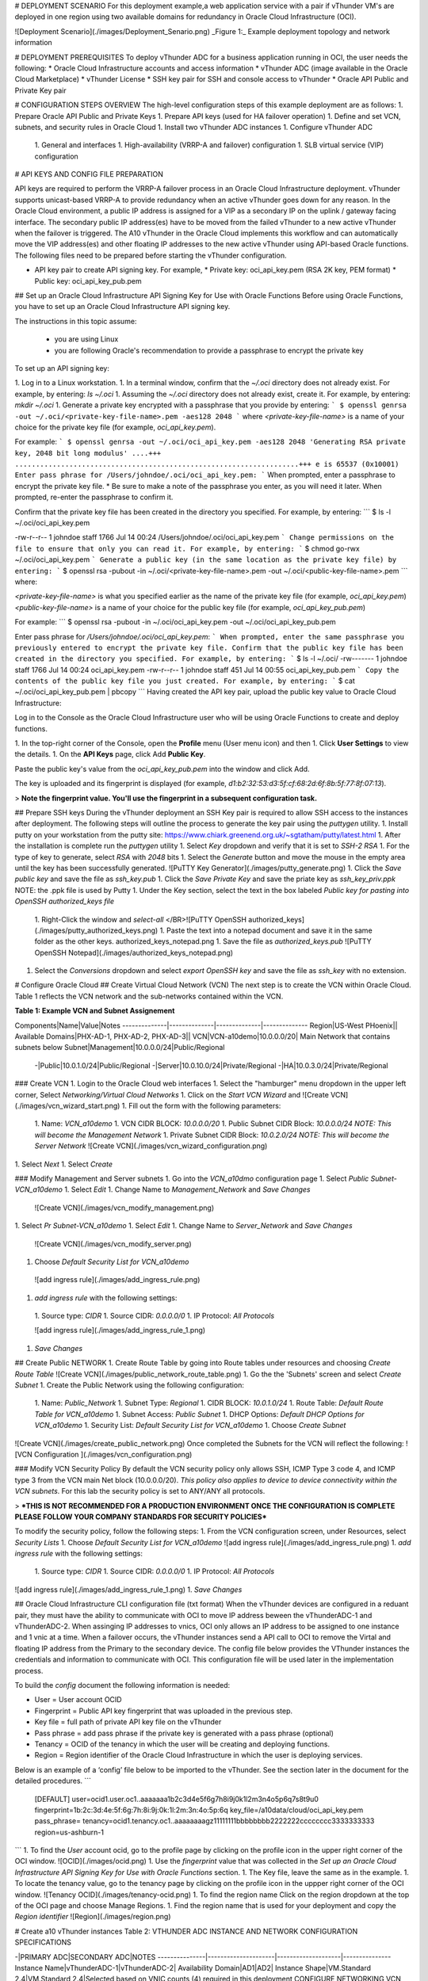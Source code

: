 
# DEPLOYMENT SCENARIO
For this deployment example,a web application service with a pair if vThunder VM's are deployed in one region using two available domains for redundancy in Oracle Cloud Infrastructure (OCI).

![Deployment Scenario](./images/Deployment_Senario.png)
_Figure 1:_ Example deployment topology and network information

# DEPLOYMENT PREREQUISITES
To deploy vThunder ADC for a business application running in OCI, the user needs the following:
* Oracle Cloud Infrastructure accounts and access information
* vThunder ADC (image available in the Oracle Cloud Marketplace)
* vThunder License
* SSH key pair for SSH and console access to vThunder
* Oracle API Public and Private Key pair

# CONFIGURATION STEPS OVERVIEW
The high-level configuration steps of this example deployment are as follows:
1. Prepare Oracle API Public and Private Keys
1. Prepare API keys (used for HA failover operation)
1. Define and set VCN, subnets, and security rules in Oracle Cloud
1. Install two vThunder ADC instances
1. Configure vThunder ADC
  1. General and interfaces
  1. High-availability (VRRP-A and failover) configuration
  1. SLB virtual service (VIP) configuration

# API KEYS AND CONFIG FILE PREPARATION

API keys are required to perform the VRRP-A failover process in an Oracle Cloud Infrastructure deployment. vThunder supports unicast-based VRRP-A to provide redundancy when an active vThunder goes down for any reason. In the Oracle Cloud environment, a public IP address is assigned for a VIP as a secondary IP on the uplink / gateway facing interface. The secondary public IP address(es) have to be moved from the failed vThunder to a new active vThunder when the failover is triggered. The A10 vThunder in the Oracle Cloud implements this workflow and can automatically move the VIP address(es) and other floating IP addresses to the new active vThunder using API-based Oracle functions.
The following files need to be prepared before starting the vThunder configuration.

* API key pair to create API signing key. For example,
  * Private key: oci_api_key.pem (RSA 2K key, PEM format)
  * Public key: oci_api_key_pub.pem

## Set up an Oracle Cloud Infrastructure API Signing Key for Use with Oracle Functions
Before using Oracle Functions, you have to set up an Oracle Cloud Infrastructure API signing key.

The instructions in this topic assume:

  * you are using Linux
  * you are following Oracle's recommendation to provide a passphrase to encrypt the private key

To set up an API signing key:

1. Log in to a Linux workstation.
1. In a terminal window, confirm that the `~/.oci` directory does not already exist. For example, by entering:
`ls  ~/.oci`
1. Assuming the `~/.oci` directory does not already exist, create it. For example, by entering:
`mkdir ~/.oci`
1. Generate a private key encrypted with a passphrase that you provide by entering:
```
$ openssl genrsa -out ~/.oci/<private-key-file-name>.pem -aes128 2048
```
where `<private-key-file-name>` is a name of your choice for the private key file (for example, `oci_api_key.pem`).

For example:
```
$ openssl genrsa -out ~/.oci/oci_api_key.pem -aes128 2048
'Generating RSA private key, 2048 bit long modulus'
....+++
....................................................................+++
e is 65537 (0x10001)
Enter pass phrase for /Users/johndoe/.oci/oci_api_key.pem:
```
When prompted, enter a passphrase to encrypt the private key file.
* Be sure to make a note of the passphrase you enter, as you will need it later.
When prompted, re-enter the passphrase to confirm it.

Confirm that the private key file has been created in the directory you specified. For example, by entering:
```
$ ls -l ~/.oci/oci_api_key.pem

-rw-r--r-- 1 johndoe staff 1766 Jul 14 00:24 /Users/johndoe/.oci/oci_api_key.pem
```
Change permissions on the file to ensure that only you can read it. For example, by entering:
```
$ chmod go-rwx ~/.oci/oci_api_key.pem
```
Generate a public key (in the same location as the private key file) by entering:
```
$ openssl rsa -pubout -in ~/.oci/<private-key-file-name>.pem -out ~/.oci/<public-key-file-name>.pem
```
where:

`<private-key-file-name>` is what you specified earlier as the name of the private key file (for example, `oci_api_key.pem`)
`<public-key-file-name>` is a name of your choice for the public key file (for example, `oci_api_key_pub.pem`)

For example:
```
$ openssl rsa -pubout -in ~/.oci/oci_api_key.pem -out ~/.oci/oci_api_key_pub.pem

Enter pass phrase for `/Users/johndoe/.oci/oci_api_key.pem`:
```
When prompted, enter the same passphrase you previously entered to encrypt the private key file.
Confirm that the public key file has been created in the directory you specified. For example, by entering:
```
$ ls -l ~/.oci/
-rw------- 1 johndoe staff 1766 Jul 14 00:24 oci_api_key.pem
-rw-r--r-- 1 johndoe staff 451 Jul 14 00:55 oci_api_key_pub.pem
```
Copy the contents of the public key file you just created. For example, by entering:
```
$ cat ~/.oci/oci_api_key_pub.pem | pbcopy
```
Having created the API key pair, upload the public key value to Oracle Cloud Infrastructure:

Log in to the Console as the Oracle Cloud Infrastructure user who will be using Oracle Functions to create and deploy functions.

1. In the top-right corner of the Console, open the **Profile** menu (User menu icon) and then
1. Click **User Settings** to view the details.
1. On the **API Keys** page, click Add **Public Key**.

Paste the public key's value from the `oci_api_key_pub.pem` into the window and click Add.

The key is uploaded and its fingerprint is displayed (for example, `d1:b2:32:53:d3:5f:cf:68:2d:6f:8b:5f:77:8f:07:13`).

> **Note the fingerprint value. You'll use the fingerprint in a subsequent configuration task.**

## Prepare SSH keys
During the vThunder deployment an SSH Key pair is required to allow SSH access to the instances after deployment.  The following steps will outline the process to generate the key pair using the `puttygen` utility.
1. Install putty on your workstation from the putty site:  https://www.chiark.greenend.org.uk/~sgtatham/putty/latest.html
1. After the installation is complete run the `puttygen` utility
1. Select `Key` dropdown and verify that it is set to `SSH-2 RSA`
1. For the type of key to generate, select `RSA` with `2048` bits
1. Select the `Generate` button and move the mouse in the empty area until the key has been successfully generated.
![PuTTY Key Generator](./images/putty_generate.png)
1. Click the `Save public key` and save the file as `ssh_key.pub`
1. Click the `Save Private Key` and save the priate key as `ssh_key_priv.ppk` NOTE:  the .ppk file is used by Putty
1. Under the Key section, select the text in the box labeled `Public key for pasting into OpenSSH authorized_keys file`
   1. Right-Click the window and `select-all`
   </BR>![PuTTY OpenSSH authorized_keys](./images/putty_authorized_keys.png)
   1. Paste the text into a notepad document and save it in the same folder as the other keys.
   authorized_keys_notepad.png
   1. Save the file as `authorized_keys.pub`
   ![PuTTY OpenSSH Notepad](./images/authorized_keys_notepad.png)
1. Select the `Conversions` dropdown and select `export OpenSSH key` and save the file as `ssh_key` with no extension.



# Configure Oracle Cloud
## Create Virtual Cloud Network (VCN)
The next step is to create the VCN within Oracle Cloud.  Table 1 reflects the VCN network and the sub-networks contained within the VCN.

**Table 1:  Example VCN and Subnet Assignement**

Components|Name|Value|Notes
--------------|--------------|--------------|--------------
Region|US-West PHoenix||
Available Domains|PHX-AD-1, PHX-AD-2, PHX-AD-3||
VCN|VCN-a10demo|10.0.0.0/20| Main Network that contains subnets below
Subnet|Management|10.0.0.0/24|Public/Regional
 -|Public|10.0.1.0/24|Public/Regional
 -|Server|10.0.10.0/24|Private/Regional
 -|HA|10.0.3.0/24|Private/Regional

### Create VCN
1. Login to the Oracle Cloud web interfaces
1. Select the "hamburger" menu dropdown in the upper left corner, Select `Networking/Virtual Cloud Networks`
1. Click on the `Start VCN Wizard` and
![Create VCN](./images/vcn_wizard_start.png)
1. Fill out the form with the following parameters:
   1. Name:  `VCN_a10demo`
   1. VCN CIDR BLOCK: `10.0.0.0/20`
   1. Public Subnet CIDR Block:  `10.0.0.0/24` *NOTE: This will become the Management Network*
   1. Private Subnet CIDR Block:  `10.0.2.0/24` *NOTE: This will become the Server Network*
   ![Create VCN](./images/vcn_wizard_configuration.png)
1. Select `Next`
1. Select `Create`

### Modify Management and Server subnets
1. Go into the `VCN_a10dmo` configuration page
1. Select `Public Subnet-VCN_a10demo`
1. Select `Edit`
1. Change Name to `Management_Network` and `Save Changes`
   ![Create VCN](./images/vcn_modify_management.png)
1. Select `Pr Subnet-VCN_a10demo`
1. Select `Edit`
1. Change Name to `Server_Network` and `Save Changes`
   ![Create VCN](./images/vcn_modify_server.png)
1.  Choose `Default Security List for VCN_a10demo`
   ![add ingress rule](./images/add_ingress_rule.png)
1.  `add ingress rule` with the following settings:
   1.  Source type:  `CIDR`
   1.  Source CIDR:  `0.0.0.0/0`
   1.  IP Protocol:  `All Protocols`

   ![add ingress rule](./images/add_ingress_rule_1.png)
1. `Save Changes`

## Create Public NETWORK
1. Create Route Table by going into Route tables under resources and choosing `Create Route Table`
![Create VCN](./images/public_network_route_table.png)
1. Go the the 'Subnets' screen and select `Create Subnet`
1. Create the Public Network using the following configuration:
   1. Name:  `Public_Network`
   1. Subnet Type:  `Regional`
   1. CIDR BLOCK: `10.0.1.0/24`
   1. Route Table: `Default Route Table for VCN_a10demo`
   1. Subnet Access:  `Public Subnet`
   1. DHCP Options: `Default DHCP Options for VCN_a10demo`
   1. Security List: `Default Security List for VCN_a10demo`
   1. Choose `Create Subnet`
![Create VCN](./images/create_public_network.png)
Once completed the Subnets for the VCN will reflect the following:
![VCN Configuration ](./images/vcn_configuration.png)

### Modify VCN Security Policy
By default the VCN security policy only allows SSH, ICMP Type 3 code 4, and ICMP type 3 from the VCN main Net block (10.0.0.0/20).  *This policy also applies to device to device connectivity within the VCN subnets*.  For this lab the security policy is set to ANY/ANY all protocols.

> ***THIS IS NOT RECOMMENDED FOR A PRODUCTION ENVIRONMENT  ONCE THE CONFIGURATION IS COMPLETE PLEASE FOLLOW YOUR COMPANY STANDARDS FOR SECURITY POLICIES***

To modify the security policy, follow the following steps:
1.  From the VCN configuration screen, under Resources, select `Security Lists`
1.  Choose `Default Security List for VCN_a10demo`
![add ingress rule](./images/add_ingress_rule.png)
1.  `add ingress rule` with the following settings:
    1.  Source type:  `CIDR`
    1.  Source CIDR:  `0.0.0.0/0`
    1.  IP Protocol:  `All Protocols`
![add ingress rule](./images/add_ingress_rule_1.png)
1. `Save Changes`

## Oracle Cloud Infrastructure CLI configuration file (txt format)
When the vThunder devices are configured in a reduant pair, they must have the ability to communicate with OCI to move IP address beween the vThunderADC-1 and vThunderADC-2.  When assinging IP addresses to vnics, OCI only allows an IP address to be assigned to one instance and 1 vnic at a time.  When a failover occurs, the vThunder instances send a API call to OCI to remove the Virtal and floating IP address from the Primary to the secondary device.  The config file below provides the VThunder instances the credentials and information to communicate with OCI.  This configuration file will be used later in the implementation process.

To build the `config` document the following information is needed:

* User = User account OCID
* Fingerprint = Public API key fingerprint that was uploaded in the previous step.
* Key file = full path of private API key file on the vThunder
* Pass phrase = add pass phrase if the private key is generated with a pass phrase (optional)
* Tenancy = OCID of the tenancy in which the user will be creating and deploying functions.
* Region = Region identifier of the Oracle Cloud Infrastructure in which the user is deploying services.

Below is an example of a ‘config’ file below to be imported to the vThunder. See the section later in the document for the detailed procedures.
```
    [DEFAULT]
    user=ocid1.user.oc1..aaaaaaa1b2c3d4e5f6g7h8i9j0k1l2m3n4o5p6q7s8t9u0
    fingerprint=1b:2c:3d:4e:5f:6g:7h:8i:9j:0k:1l:2m:3n:4o:5p:6q
    key_file=/a10data/cloud/oci_api_key.pem
    pass_phrase=
    tenancy=ocid1.tenancy.oc1..aaaaaaaagz11111111bbbbbbbb2222222cccccccc3333333333
    region=us-ashburn-1
```
1. To find the `User` account ocid, go to the profile page by clicking on the profile icon in the upper right corner of the OCI window.
![OCID](./images/ocid.png)
1. Use the `fingerprint` value that was collected in  the *Set up an Oracle Cloud Infrastructure API Signing Key for Use with Oracle Functions* section.
1. The Key file, leave the same as in the example.
1. To locate the tenancy value,  go to the tenancy page by clicking on the profile icon in the uppper right corner of the OCI window.
![Tenancy OCID](./images/tenancy-ocid.png)
1. To find the region name Click on the region dropdown at the top of the OCI page and choose Manage Regions.
1. Find the region name that is used for your deployment and copy the `Region identifier`
![Region](./images/region.png)

# Create a10 vThunder instances
Table 2: VTHUNDER ADC INSTANCE AND NETWORK CONFIGURATION SPECIFICATIONS

-|PRIMARY ADC|SECONDARY ADC|NOTES
---------------|---------------------|--------------------|---------------
Instance Name|vThunderADC-1|vThunderADC-2|
Availability Domain|AD1|AD2|
Instance Shape|VM.Standard 2.4|VM.Standard 2.4|Selected based on VNIC counts (4) required in this deployment
CONFIGURE NETWORKING
VCN Compartment|a10demo|a10demo
VCN|VCN-a10demo|VCN-a10demo
Subnet Compartment|a10demo|a10demo|
Subnet|Management_Network|Management_Network|For mgmt. interface
Public IP assignment|Yes|Yes

## Create Primary ADC instance
Next a the Secondary ADC instance is created using the following settings.

Name|IP Address|Floating IP
---------|---------|---------
Instance Name|vThunderADC-1|
Management Network|DHCP|
Public Network|10.0.1.11|10.0.1.10
Server Network|10.0.2.11|10.0.2.10

1. From the OCI screen, select the dropdown menu in the upper left corner
1. Select `Compute/Instances`
1. Click on `Create Instance` enter the name from Table 2, `vThunderADC-1`
1.Select `Change Image`
![Create Compute Instance](./images/cci.png)
1. Change to `Partner Images` tab and check `A10 vThunder Application Delivery Controller - BYOL`
![Select Image](./images/cci-image.png)
1. Since this is the `vThunderADC-1` select `AD 1` for the Availability Domain
1. Choose `Change Shape`
![Select Shape](./images/cci-ad-shape.png)
1. For `Instance Type` select `Virtual Machine`, `Shape Series` choose `Intel Skylake`, check the box next to `VM Standard 2.4`
![Select Instance Flavor](./images/cci-shape.png)
1. Continue to scroll down the CCI screen to the `Configure Networking` and change `Subnet` to  `Management_Network (Regional)` and validate that `ASSIGN A PUBLIC IP ADDRESS` is selected
![Configure Networking](./images/CCI-networking.png)
1. After the Network configuration, scroll do the `Add SSH Keys` section.  Select `Choose SSH key FILES` and select the file `authorized_keys.pub` file created in the SSH Key section
![Configure Networking](./images/cci-ssh.png)
1.  Choose `Create` to create the instance.

### ATTACH VNICs to the ADC
By default OCI will only deploy the instance with the Subnet defined in the Create Compute Instance Network Configuration.  The following steps will add the Public and Server networks to the Instance.

1. Select `vThunderADC-1` under the instances List
1. Scroll to the bottom of the page and select `Attached VNICs`
![Instance Config VNICs](./images/instance-config-vnics.png)
1. Choose `Create VNIC`
![Create VNICs](./images/vnic-create-1.png)
1. For name enter `Public_VNIC`,Select a Subnet choose `Public_Network`, Private IP address enter `10.0.1.11` and check 'ASSIGN A PUBLIC IP'
![Create Public VNICs](./images/vnic-public-1.png)
1. Save Changes
1. Select `Create VNIC`
1. For name enter `Server_VNIC`,Select a Subnet choose `Server_Network`, Private IP address enter `10.0.2.11` and check 'ASSIGN A PUBLIC IP'
![Create Server VNICs](./images/vnic-server-1.png)
1. At the top of the instance Details screen, select `Reboot` to restart the instance.  Once the instance restarts the remaining network interfaces are available to ACOS.

## Create Secondary ADC instance
Next a the Secondary ADC instance is created using the following settings.

Name|IP Address|Floating IP
---------|---------|---------
Instance Name|vThunderADC-2|
Management Network|DHCP|
Public Network|10.0.1.12|10.0.1.10
Server Network|10.0.2.12|10.0.2.10

1. From the OCI screen, select the dropdown menu in the upper left corner
1. Select `Compute/Instances`
1. Click on `Create Instance` enter the name from Table 2, `vThunderADC-2`
1.Select `Change Image`
![Create Compute Instance](./images/cci-2.png)
1. Change to `Partner Images` tab and check `A10 vThunder Application Delivery Controller - BYOL`
![Select Image](./images/cci-image.png)
1. Since this is the `vThunderADC-2` select `AD 2` for the Availability Domain
1. Choose `Change Shape`
![Select Shape](./images/cci-ad-shape-2.png)
1. For `Instance Type` select `Virtual Machine`, `Shape Series` choose `Intel Skylake`, check the box next to `VM Standard 2.4`.
![Select Instance Flavor](./images/cci-shape.png)
1. Continue to scroll down the CCI screen to the `Configure Networking` and change `Subnet` to  `Management_Network (Regional)` and validate that `ASSIGN A PUBLIC IP ADDRESS` is selected.
![Configure Networking](./images/CCI-networking.png)
1. After the Network configuration, scroll do the `Add SSH Keys` section.  Select `Choose SSH key FILES` and select the file `authorized_keys.pub` file created in the SSH Key section
![Configure Networking](./images/cci-ssh.png)
1.  Choose `Create` to create the instance.

### ATTACH VNICs to the ADC
By default OCI will only deploy the instance with the Subnet defined in the Create Compute Instance Network Configuration.  The following steps will add the Public and Server networks to the Instance.

1. Select `vThunderADC-2` under the instances List
1. Scroll to the bottom of the page and select `Attached VNICs`
![Instance Config VNICs](./images/instance-config-vnics.png)
1. Choose `Create VNIC`
![Create VNICs](./images/vnic-create-1.png)
1. For name enter `Public_VNIC`,Select a Subnet choose `Public_Network`, Private IP address enter `10.0.1.12` and check 'ASSIGN A PUBLIC IP'
![Create Public VNICs](./images/vnic-public-1.png)
1. Save Changes
1. Select `Create VNIC`
1. For name enter `Server_VNIC`,Select a Subnet choose `Server_Network`, Private IP address enter `10.0.2.12` and check 'ASSIGN A PUBLIC IP'
![Create Server VNICs](./images/vnic-server-1.png)
1. At the top of the instance Details screen, select `Reboot` to restart the instance.  Once the instance restarts the remaining network interfaces are available to ACOS.

# A10 vThunder CONFIGURATION
## Primary vThunder - Configure Network Interface
The next step is the congiruation of the data plane network interfaces, default gateway, DNS, and Hostname.

>***NOTE:  The Hostname MUST match the Instance name***

Name|IP Address|Floating IP
---------|---------|---------
Hostname Name|vThunderADC-1|
Management Network|DHCP|
Public Network|10.0.1.11|10.0.1.10
Server Network|10.0.2.11|10.0.2.10

### Configure DNS and Hostname
1. SSH into the public IP address of the vThunderADC-1 instances using the SSH keys created earlier in this document
1. Type `enable` and `config t` to go into configuration mode.
1. Add the DNS server by typing `ip dns primary 8.8.8.8`
1. Add the hostname by typing `hostname vThunderADC-1`
1.  Validate the configuration by issuing a `sh run` command, it should mirror the following (some lines redacted):
    ```
    vThunderADC-1(config)(NOLICENSE)#sh run
    !
    ip dns primary 8.8.8.8
    !
    hostname vThunderADC-1
    !

    ```
1. Validate that the vThunder recognizes the network interfaces by running the `sh interfaces brief`, below is a sample of the output, if only the management interface is shown issue a reboot command, the interfaces are recognized after the vnics are creaated and the instance is rebooted:
    ```
    vThunderADC-1(config)(NOLICENSE)#sh interfaces brief
    Port    Link  Dupl  Speed  Trunk Vlan MAC             IP Address          IPs  Name
    mgmt    Up    auto  auto   N/A   N/A  0000.1700.9792  10.0.0.2/24           1
    1       Disb  None  None   none  1    0200.1703.f7b9  0.0.0.0/0             0
    2       Disb  None  None   none  1    0200.1703.062e  0.0.0.0/0             0
    ```
1. Set the IP address of the Public Network by creating the following VLANS by issuing the following commands *NOTE: VLAN tagging is disabled, the vlan tags themselves are not use.  Any tag number can be used.  In this example the vlan tag was pulled from the `Attached VNICs` menu*:
    ```
    vlan 2125
    untagged ethernet 1
    router-interface ve 2125
    name "Public Network"
    exit
    !
    interface ve 2125
    ip address 10.0.1.11 /24
    exit
    !
    vlan 2126
    untagged ethernet 2
    router-interface ve 2126
    name "Server Network"
    exit
    !
    interface ve 2126
    ip address 10.0.2.11 /24
    exit
    wr mem
    ```
1.  Validate the configuration by running the 'sh interfaces brief' command again.  Below is an example of the output.
    ```
    vThunderADC-1(config)(NOLICENSE)#sh interfaces brief
    Port    Link  Dupl  Speed  Trunk Vlan MAC             IP Address          IPs  Name
    mgmt    Up    auto  auto   N/A   N/A  0000.1700.9792  10.0.0.2/24           1
    1       Disb  None  None   none  2125 0200.1703.f7b9  0.0.0.0/0             0
    2       Disb  None  None   none  2126 0200.1703.062e  0.0.0.0/0             0
    ve2125  Down  N/A   N/A    N/A   2125 0200.1703.f7b9  10.0.1.11/24          1
    ve2126  Down  N/A   N/A    N/A   2126 0200.1703.062e  10.0.2.11/24          1
    ```
1. Enable the ethernet interfaces by running the following commands:
    ```
    interface ethernet 1
    enable
    interface ethernet 2
    enable
    wr mem
    ```
1. To allow synchronization between the two vThunder instances SSH must be allowed on the interfaces.  SSH is the method which A10 synchronizes the configurations.
    ```
    enable-management service ssh
      ve 2125 to 2126
      exit-module
    !
    wr mem
    ```
1. Run the 'sh interfaces brief' command again and the interfaces should reflect the `UP` status
1. Create a default gateway `ip route 0.0.0.0 /0 10.0.1.1`

## Secondary vThunder - Configure Network Interface
The next step is the configuration of the data plane network interfaces, default gateway, DNS, and Hostname.

>***NOTE:  The Hostname MUST match the Instance name***

Name|IP Address|Floating IP
---------|---------|---------
Hostname Name|vThunderADC-2|
Management Network|DHCP|
Public Network|10.0.1.12|10.0.1.10
Server Network|10.0.2.12|10.0.2.10

### Configure DNS and Hostname
1. SSH into the public IP address of the vThunderADC-1 instances using the SSH keys created earlier in this document
1. Type `enable` and `config t` to go into configuration mode.
1. Add the DNS server by typing `ip dns primary 8.8.8.8`
1. Add the hostname by typing `hostname vThunderADC-2`
1.  Validate the configuration by issuing a `sh run` command, it should mirror the following (some lines redacted):
    ```
    vThunderADC-2(config)(NOLICENSE)#sh run
    !
    ip dns primary 8.8.8.8
    !
    hostname vThunderADC-2
    !
    end
    wr mem
    ```
1. Validate that the vThunder recognizes the network interfaces by running the `sh interfaces brief`, below is a sample of the output, if only the management interface is shown issue a reboot command, the interfaces are recognized after the vnics are creaated and the instance is rebooted:
    ```
    vThunderADC-2(config)(NOLICENSE)#sh interfaces brief
    Port    Link  Dupl  Speed  Trunk Vlan MAC             IP Address          IPs  Name
    mgmt    Up    auto  auto   N/A   N/A  0000.1700.9792  10.0.0.4/24           1
    1       Disb  None  None   none  1    0200.1703.f7b9  0.0.0.0/0             0
    2       Disb  None  None   none  1    0200.1703.062e  0.0.0.0/0             0
    ```
1. Set the IP address of the Public Network by creating the following VLANS by issuing the following commands *NOTE: VLAN tagging is disabled, the vlan tags themselves are not use.  Any tag number can be used.  In this example the vlan tag was pulled from the `Attached VNICs` menu*:
    ```
    vlan 2125
    untagged ethernet 1
    router-interface ve 2125
    name "Public Network"
    exit
    !
    interface ve 2125
    ip address 10.0.1.12 /24
    exit
    !
    vlan 2126
    untagged ethernet 2
    router-interface ve 2126
    name "Server Network"
    exit
    !
    interface ve 2126
    ip address 10.0.2.12 /24
    exit
    !
    wr mem
    ```
1.  Validate the configuration by running the 'sh interfaces brief' command again.  Below is an example of the output.
    ```
    vThunderADC-1(config)(NOLICENSE)#sh interfaces brief
    Port    Link  Dupl  Speed  Trunk Vlan MAC             IP Address          IPs  Name
    mgmt    Up    auto  auto   N/A   N/A  0000.1700.9792  10.0.0.2/24           1
    1       Disb  None  None   none  2125 0200.1703.f7b9  0.0.0.0/0             0
    2       Disb  None  None   none  2126 0200.1703.062e  0.0.0.0/0             0
    ve2125  Down  N/A   N/A    N/A   2125 0200.1703.f7b9  10.0.1.11/24          1
    ve2126  Down  N/A   N/A    N/A   2126 0200.1703.062e  10.0.2.11/24          1
    ```
1. Enable the ethernet interfaces by running the following commands:
    ```
    interface ethernet 1
    enable
    interface ethernet 2
    enable
    wr mem
    ```
1. To allow synchronization between the two vThunder instances SSH must be allowed on the interfaces.  SSH is the method which A10 synchronizes the configurations.
```
enable-management service ssh
  ve 2125 to 2126
  exit-module
!
wr mem
```
1. Run the 'sh interfaces brief' command again and the interfaces should reflect the `UP` status
1.  Create a default gateway `ip route 0.0.0.0 /0 10.0.1.1`

# Redundancy Configuration
The next step in the process is to configure redundancy.  It is A10 recommended practice to have a dedicated interface and subnet for an `HA` network.  In some instances, when the vThunder is deployed with 2 interfaces, the first interface is used for management and the second is used for the server and public network in a 1-arm configuration.  Also, if a customer is running a 4 vnic instance and requires the 3 data plane interfaces for production traffic, then utilizing a data plane interface may be needed.  To demonstrate the A10 deployment flexibility, this example will not use an HA vlan/network the Server_Network is used.
> **If a vnic is available follow the steps above and add an additional network  and interface for `HA`**

## IMPORT API PRIVATE KEY AND CLOUD CONFIG FILE TO VTHUNDER ADC
A10 vThunder ADC has a tighter integration with Oracle Cloud Infrastructure using APIs, enabling an ADC high availability deployment. This section describes how to import an API key and cloud config file that are used for the automation of ADC failover workflow.
1. Locate the API private key `(oci_api_key.pem)` prepared in the API Key Preparation section. On the vThunder CLI (config) mode, import the file as `oci_api_key.pem`. By default, this file is stored in the vThunder under the /a10data/cloud/ directory.
```
    vThunderADC-1# conf
    vThunderADC-1(config)#import cloud-creds oci_api_key.pem use-mgmt-port scp://a.b.c.d/root/oci/oci_api_key.pem
    User name []?root
    Password []?
    Done.
    vThunderADC-1(config)#show cloud-creds
    --------------------------------------------------
    Name Permissions
    --------------------------------------------------
    oci_api_key.pem 0400
    --------------------------------------------------
```
    **NOTE: The user can also download the file from a file share service such as Dropbox using the shared download link. Copy and paste the link into the command, as shown below. If the link is not set with a password, the user can use the vThunder login and password (Default user: admin, default password: <Unique ID of the Instance OCID>)**
```
    vThunderADC-1(config)#import cloud-creds oci_api_key.pem use-mgmt-port https://www.dropbox.com/s/qwertyxxxxxxx/oci-config?dl=0
    User name []?admin
    Password []?
    Done.
```
1. Locate the cloud config file (filename: config) prepared in the API Keys Preparation section. On the vThunder CLI (config) mode, import the file as `config`.
```
   vThunderADC-1(config)#import cloud-config config use-mgmt-port scp://a.b.c.d/root/oci/config
   User name []?root
   Password []?
   Done.
   vThunderADC-1(config)#sh cloud-config config
   [DEFAULT]
   user=ocid1.user.oc1..aaaaaaa1b2c3d4e5f6g7h8i9j0k1l2m3n4o5p6q7s8t9u0
   fingerprint=1b:2c:3d:4e:5f:aa:7h:bb:9j:0k:1l:2m:3n:4o:5p:6q
   key_file=/a10data/cloud/oci_api_key.pem
   pass_phrase=tenancy=ocid1.tenancy.oc1..aaxxaaaagz11111111bbbbbbdd2222222cccddccc333d3333
   region=us-ashburn-1
```
> NOTE: Key_file name (e.g. oci_api_key.pem) in the config must match the user’s cloud-cred key file imported earlier.
## Copy SSH Key to Primary vThunderADC
This is an optional step to synchronize VIP configuration of vThunder ADC-1 to standby vThunder ADC-2.
    >NOTE: If the user prefers to configure VIPs on vThunder ADC-2 manually, please skip this step.

    >NOTE: Configure sync command covers most of SLB configuration, security policies except routing and interface settings.

    Before running `configure sync` command, the user will need to import the SSH private key on to vThunder ADC-1 as it’s required for SSH authentication.

    Locate the SSH private key (**ssh_key_priv.pem**) prepared in the Deployment Prerequisites section. On the vThunder CLI (**config**) mode, import the SSH private key file “ssh_key_priv.pem”.
```
    vThunderADC-1(config)#import key sync_ssh_priv use-mgmt-port scp://192.168.0.254/root/oci/ssh_key_priv.pem
    User name []?admin
    Password []?
    Done.
    vThunderADC-1(config)#sh pki cert
    Name: sync_ssh_priv Type: key [Unbound]
```
    >NOTE: If this operation failed with an error related to key file format, please try to convert the private key to OpenSSH format (Old or New) again, then import it again.

## HIGH AVAILABILITY (VRRP-A) CONFIGURATION
In this section, you will configure the device redundancy feature, VRRP-A, on both vThunder ADCs. Here is the list of the CLI commands to form the VRRP-A and make vThunderADC-1 as an active device. You can copy and paste the following config, with appropriate modification if needed, to your vThunder ADCs.

**vThunderADC-1 VRRP-A CONFIGURATION EXAMPLE**
```
vrrp-a common
device-id 1
set-id 1
enable
exit
!
vrrp-a vrid 0
floating-ip 10.0.1.10
floating-ip 10.0.2.10
blade-parameters
priority 220
exit
!
vrrp-a interface ethernet 2
!
vrrp-a peer-group
peer 10.0.2.12
exit
!
vrrp-a session-sync enable
exit
wr mem
```
**vThunderADC-2 VRRP-A CONFIGURATION EXAMPLE**
```
vrrp-a common
device-id 2
set-id 1
enable
exit
!
vrrp-a vrid 0
floating-ip 10.0.1.10
floating-ip 10.0.2.10
blade-parameters
priority 220
exit
!
vrrp-a interface ethernet 2
!
vrrp-a peer-group
peer 10.0.2.11
exit
!
vrrp-a session-sync enable
exit
wr mem
```
## Assign floating-ip addresses and Virtual IP's in OCI
Once the failover configuration is completed The next step is to add the floating-ip addresses to the vnics in OCI.  In addition the Virtual IP address will also be configured on the Public VNIC.  This example will only reflect a single vip, but multiple can ben configured depending on the requirements.

1. Login to OCI and go to the instances screen.
1. Select the `vThunderADC-1` instances
    > NOTE:  This portion of the configuration is only completed on the primary (`vThunderADC-1`) device
1. Scroll down to the `Resources` section and select `Attached VNICS`
1. Select `Public_VNIC` and under `Resources` select IP Addresses.
1. First the floating IP address is configured by selecting `Assign Private IP address`
1. On the `Private IP Address` screen fill out the following information:
   * Private IP address:  10.0.1.10
   * Public IP address:  No Public IP
1. Finish the configuration by selecting `Assign`

### Create Virtual IP
Next step is to assign a virtual IP address.  For this the virtual IP address is 10.0.1.20.
1. Login to OCI and go to the instances screen.
1. Select the `vThunderADC-1` instances
   > NOTE:  This portion of the configuration is only completed on the primary (`vThunderADC-1`) device
1. Scroll down to the `Resources` section and select `Attached VNICS`
1. Select `Public_VNIC` and under `Resources` select IP Addresses.
1. First the floating IP address is configured by selecting `Assign Private IP address`
1. On the `Private IP Address` screen fill out the following information:
   * Private IP address:  10.0.1.20
   * Public IP address:  Reserved Public IP
   * Reserved Public IP:  Create a New Reserved Public IP
   * Reserved Public IP Name: web

     ![VIP IP](./images/vip-ip.png)
1. Finish the configuration by selecting `Assign`
1. Note the public IP address, this will be the external web site address.
      ![VIP public IP](./images/vip-public-ip.png)

### Configure Server Floating IP
1. Select the `vThunderADC-1` instances
    > NOTE:  This portion of the configuration is only completed on the primary (`vThunderADC-1`) device
1. Scroll down to the `Resources` section and select `Attached VNICS`
1. Select `Server_VNIC` and under `Resources` select IP Addresses.
1. First the floating IP address is configured by selecting `Assign Private IP address`
1. On the `Private IP Address` screen fill out the following information:
   * Private IP address:  10.0.2.10
   * Public IP address:  No Public IP
     > NOTE:  For any of the back-end servers, this will be their default gateway.
1. Finish the configuration by selecting `Assign`

# CONFIGURE THE VIRTUAL SERVER (VIP) ON VTHUNDER ADC-1

The user can configure virtual services, or VIP, using the CLI, GUI, AppCentric Templates (ACT) or Harmony Controller.
In this document, for ease of configuration and operation, ACT is used, the A10 ACOS GUI plug-in module that enhances the user experience to deploy, monitor and troubleshoot applications in a frictionless manner. ACT contains wizard-based configuration tools  for many different applications and use-case configurations, including Basic LB, HTTPS/SSL Offload, MS Exchange, GSLB and more.

## L4 VIP CREATION USING ACT
This section explains how to configure a basic VIP (virtual server) for a port 80 web service using the ACT.
>NOTE: ACT version used in the example is act-v2-1214-17-a10-0.tar.gz
